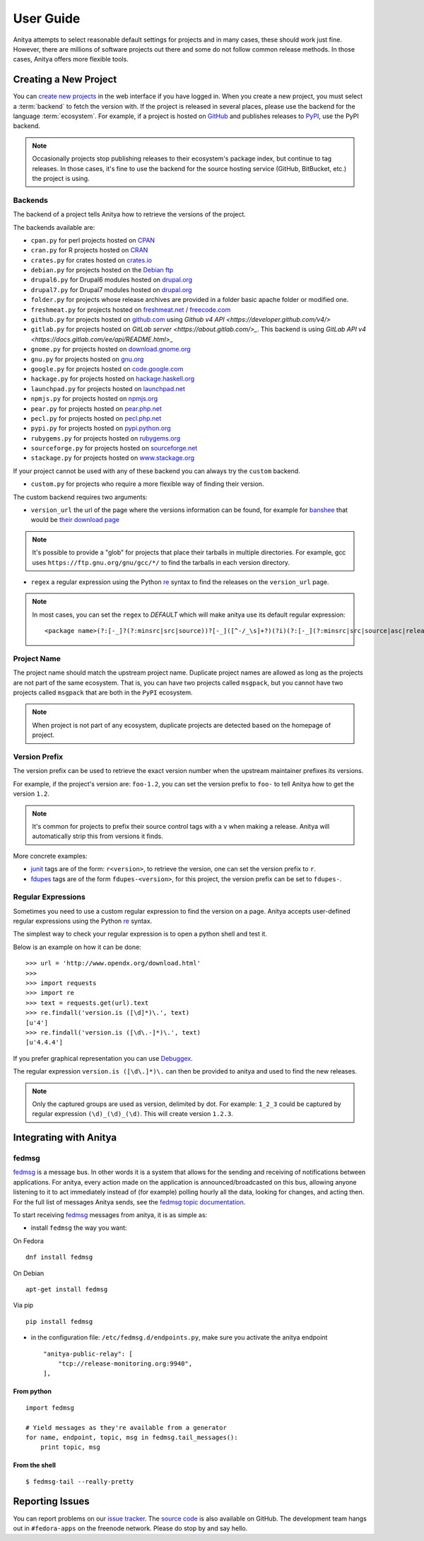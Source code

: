 ==========
User Guide
==========

Anitya attempts to select reasonable default settings for projects and in many
cases, these should work just fine. However, there are millions of software
projects out there and some do not follow common release methods. In those
cases, Anitya offers more flexible tools.


Creating a New Project
======================

You can `create new projects`_ in the web interface if you have logged in.
When you create a new project, you must select a :term:`backend` to fetch
the version with. If the project is released in several places, please use
the backend for the language :term:`ecosystem`. For example, if a project is
hosted on `GitHub`_ and publishes releases to `PyPI`_, use the PyPI backend.

.. note::
    Occasionally projects stop publishing releases to their ecosystem's package
    index, but continue to tag releases. In those cases, it's fine to use the
    backend for the source hosting service (GitHub, BitBucket, etc.) the project
    is using.


Backends
--------

The backend of a project tells Anitya how to retrieve the versions of the
project.

The backends available are:

* ``cpan.py`` for perl projects hosted on `CPAN <https://www.cpan.org/>`_
* ``cran.py`` for R projects hosted on `CRAN <https://cran.r-project.org/>`_
* ``crates.py`` for crates hosted on `crates.io <https://crates.io/>`_
* ``debian.py`` for projects hosted on the
  `Debian ftp <http://ftp.debian.org/debian/pool/main/>`_
* ``drupal6.py`` for Drupal6 modules hosted on
  `drupal.org <https://drupal.org/project/>`_
* ``drupal7.py`` for Drupal7 modules hosted on
  `drupal.org <https://drupal.org/project/>`_
* ``folder.py`` for projects whose release archives are provided in a folder
  basic apache folder or modified one.
* ``freshmeat.py`` for projects hosted on
  `freshmeat.net <http://freshmeat.net/>`_ / `freecode.com <http://freecode.com/>`_
* ``github.py`` for projects hosted on `github.com <https://github.com/>`_
  using `Github v4 API <https://developer.github.com/v4/>`
* ``gitlab.py`` for projects hosted on
  `GitLab server <https://about.gitlab.com/>_`.
  This backend is using `GitLab API v4 <https://docs.gitlab.com/ee/api/README.html>_`
* ``gnome.py`` for projects hosted on
  `download.gnome.org <https://download.gnome.org/sources/>`_
* ``gnu.py`` for projects hosted on `gnu.org <https://www.gnu.org/software/>`_
* ``google.py`` for projects hosted on
  `code.google.com <https://code.google.com/>`_
* ``hackage.py`` for projects hosted on
  `hackage.haskell.org <https://hackage.haskell.org/>`_
* ``launchpad.py`` for projects hosted on
  `launchpad.net <https://launchpad.net/>`_
* ``npmjs.py`` for projects hosted on `npmjs.org <https://www.npmjs.org/>`_
* ``pear.py`` for projects hosted on
  `pear.php.net <https://pear.php.net/>`_
* ``pecl.py`` for projects hosted on
  `pecl.php.net <https://pecl.php.net/>`_
* ``pypi.py`` for projects hosted on
  `pypi.python.org <https://pypi.python.org/pypi>`_
* ``rubygems.py`` for projects hosted on
  `rubygems.org <https://rubygems.org/>`_
* ``sourceforge.py`` for projects hosted on
  `sourceforge.net <https://sourceforge.net/>`_
* ``stackage.py`` for projects hosted on
  `www.stackage.org <https://www.stackage.org/>`_

If your project cannot be used with any of these backend you can always try
the ``custom`` backend.

* ``custom.py`` for projects who require a more flexible way of finding their
  version.


The custom backend requires two arguments:

* ``version_url`` the url of the page where the versions information can be
  found, for example for `banshee <http://banshee.fm/>`_
  that would be `their download page <http://banshee.fm/download/>`_

.. note::
    It's possible to provide a "glob" for projects that place their tarballs
    in multiple directories. For example, gcc uses
    ``https://ftp.gnu.org/gnu/gcc/*/`` to find the tarballs in each version
    directory.

* ``regex`` a regular expression using the Python `re`_ syntax to find the
  releases on the ``version_url`` page.

.. note:: In most cases, you can set the ``regex`` to `DEFAULT` which will
          make anitya use its default regular expression:

          ::

            <package name>(?:[-_]?(?:minsrc|src|source))?[-_]([^-/_\s]+?)(?i)(?:[-_](?:minsrc|src|source|asc|release))?\.(?:tar|t[bglx]z|tbz2|zip)


Project Name
------------

The project name should match the upstream project name. Duplicate project names
are allowed as long as the projects are not part of the same ecosystem. That is,
you can have two projects called ``msgpack``, but you cannot have two projects
called ``msgpack`` that are both in the ``PyPI`` ecosystem.

.. note::
    When project is not part of any ecosystem, duplicate projects are detected
    based on the homepage of project.


Version Prefix
--------------

The version prefix can be used to retrieve the exact version number when the
upstream maintainer prefixes its versions.

For example, if the project's version are: ``foo-1.2``, you can set the
version prefix to ``foo-`` to tell Anitya how to get the version ``1.2``.

.. note::
    It's common for projects to prefix their source control tags with a ``v`` when
    making a release. Anitya will automatically strip this from versions it finds.

More concrete examples:

* `junit <https://github.com/junit-team/junit/tags>`_ tags are of the form:
  ``r<version>``, to retrieve the version, one can set the version prefix
  to ``r``.

* `fdupes <https://github.com/adrianlopezroche/fdupes/tags>`_ tags are of
  the form ``fdupes-<version>``, for this project, the version prefix can
  be set to ``fdupes-``.


Regular Expressions
-------------------

Sometimes you need to use a custom regular expression to find the version
on a page. Anitya accepts user-defined regular expressions using the Python
`re`_ syntax.

The simplest way to check your regular expression is to open a python shell
and test it.

Below is an example on how it can be done::

  >>> url = 'http://www.opendx.org/download.html'
  >>>
  >>> import requests
  >>> import re
  >>> text = requests.get(url).text
  >>> re.findall('version.is ([\d]*)\.', text)
  [u'4']
  >>> re.findall('version.is ([\d\.-]*)\.', text)
  [u'4.4.4']

If you prefer graphical representation you can use
`Debuggex <https://www.debuggex.com/>`_.

The regular expression ``version.is ([\d\.]*)\.`` can then be provided to
anitya and used to find the new releases.

.. note::
    Only the captured groups are used as version, delimited by dot.
    For example: ``1_2_3`` could be captured by regular expression ``(\d)_(\d)_(\d)``.
    This will create version ``1.2.3``.


Integrating with Anitya
=======================


fedmsg
------

`fedmsg <http://www.fedmsg.com>`_ is a message bus. In other words it is a
system that allows for the sending and receiving of notifications between
applications.  For anitya, every action made on the application is
announced/broadcasted on this bus, allowing anyone listening to it to act
immediately instead of (for example) polling hourly all the data, looking for
changes, and acting then. For the full list of messages Anitya sends, see
the `fedmsg topic documentation`_.

To start receiving `fedmsg <http://www.fedmsg.com>`_ messages from anitya,
it is as simple as:

* install ``fedmsg`` the way you want:

On Fedora ::

  dnf install fedmsg

On Debian ::

  apt-get install fedmsg

Via pip ::

  pip install fedmsg

* in the configuration file: ``/etc/fedmsg.d/endpoints.py``, make sure you
  activate the anitya endpoint

  ::

    "anitya-public-relay": [
        "tcp://release-monitoring.org:9940",
    ],

From python
^^^^^^^^^^^

::

    import fedmsg

    # Yield messages as they're available from a generator
    for name, endpoint, topic, msg in fedmsg.tail_messages():
        print topic, msg


From the shell
^^^^^^^^^^^^^^

::

    $ fedmsg-tail --really-pretty


Reporting Issues
================

You can report problems on our `issue tracker`_. The `source code`_ is also
available on GitHub. The development team hangs out in ``#fedora-apps`` on the
freenode network. Please do stop by and say hello.


.. _create new projects: https://release-monitoring.org/project/new
.. _GitHub: https://github.com/
.. _PyPI: https://pypi.python.org/
.. _re: https://docs.python.org/3/library/re.html
.. _issue tracker: https://github.com/release-monitoring/anitya/issues
.. _source code: https://github.com/release-monitoring/anitya
.. _fedmsg topic documentation:
    https://fedora-fedmsg.readthedocs.io/en/latest/topics.html#anitya
